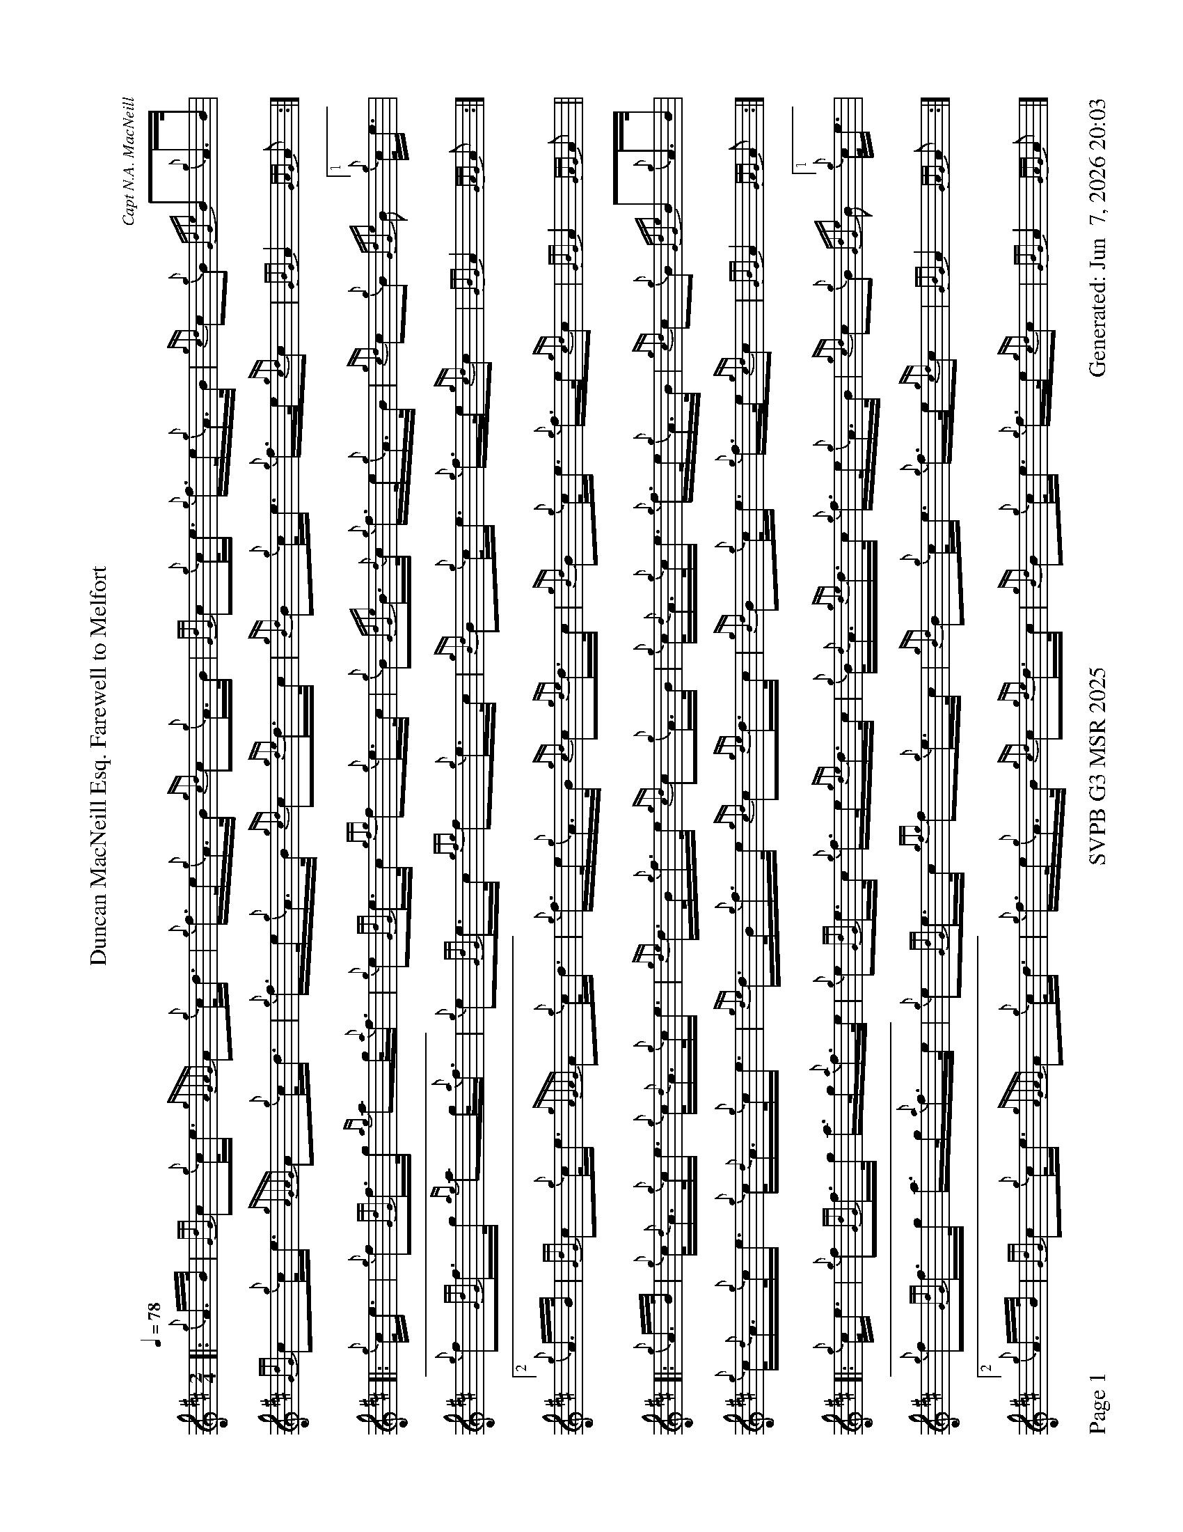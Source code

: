 %abc-2.2
I:abc-include style.abh
%%scale 0.6
%%landscape 1
%%footer "Page $P	SVPB G3 MSR 2025	Generated: $D"
X:1
T:Duncan MacNeill Esq. Farewell to Melfort
C:Capt N.A. MacNeill
R:March
M:2/4
L:1/16
Q:1/4=78
K:D
[|: {g}A>B | {GdG}c2{g}c<e {gAGAG}A2{g}c<d | {g}f>e{g}A>B {gcd}c2{g}A>B | {GdG}c2{g}c<e {g}f>e{g}A>B | {gcd}c2{g}B2 {GdGe}B2{g}A>B | 
{GdG}c2{g}c<e {gAGAG}A2{g}c<d | {g}f>e{g}A>B {gcd}c2{gde}d>c | {gBd}B2{g}c<e {g}f>e{gcd}c2 | {GBG}A4 {GAG}A2 :|]
[|: {g}c<e | {g}f2{GdG}f>g {ag}a2g<{a}f | {g}e2{GdG}e>c {gfg}f2{g}e>c | {g}B2{GdGe}B>{d}c {g}f>e{g}A>B | {gcd}c2{g}B2  {GdGe}B2[1{g}c<e | 
{g}f2{GdG}f>g {ag}a2g<{a}f | {g}e2{GdG}e>c {gfg}f2{g}e>c | {gBd}B2{g}c<e {g}f>e{gcd}c2 | {GBG}A4 {GAG}A2 :|]
[2 {g}A>B | {GdG}c2{g}c<e {gAGAG}A2{g}c<d | {g}f>e{g}A>B {gcd}c2{gde}d>c | {gBd}B2{g}c<e {g}f>e{gcd}c2 | {GBG}A4 {GAG}A2 ||
[|: {g}A>B | {g}c<{d}A{g}c<e {g}c<{d}A{g}c<e | {gde}d>B{g}f>e {gcd}c2{g}A>B | {g}c<{d}A{g}c<e {g}f>e{g}A>B | {gcd}c2{g}B2 {GdGe}B2{g}A>B | 
{g}c<{d}A{g}c<e {g}c<{d}A{g}c<e | {gde}d>B{g}f>e {gcd}c2{gde}d>c | {gBd}B2{g}c<e {g}f>e{gcd}c2 | {GBG}A4 {GAG}A2 :|]
[|: {g}c<e | {g}f2{GdG}f>g a>g{a}f>e | {g}e2{GdG}e>c {g}f>e{gde}d>c | {g}B<{d}A{gde}d>c {g}f>e{g}A>B | {gcd}c2{g}B2  {GdGe}B2[1{g}c<e | 
{g}f2{GdG}f>g a>g{a}f>e | {g}e2{GdG}e>c {gfg}f2{g}e>c | {gBd}B2{g}c<e {g}f>e{gcd}c2 | {GBG}A4 {GAG}A2 :|]
[2 {g}A>B | {GdG}c2{g}c<e {gAGAG}A2{g}c<d | {g}f>e{g}A>B {gcd}c2{gde}d>c | {gBd}B2{g}c<e {g}f>e{gcd}c2 | {GBG}A4 {GAG}A2 |]
X:2
T:Duncan Lamont
C:Trad
R:Strathspey
M:4/4
L:1/8
Q:1/4=118
K:D
[|: [2 a/] | f>B {gcd}c<{e}A {g}B>{d}c {gfg}f>e | {g}c<{GdG}e {gcd}c>B {g}A>{d}c {gef}e>c | {gfg}f>B {gcd}c<{e}A {g}B>{d}c {gfg}f>e | {g}f/e/c {gef}e>A {gcd}c<{e}B {gBG}B3/2 :|]
e/ | {g}f<a {g}a>g {a}f<a {fg}f>e | {g}c<{GdG}e {ge}e>c {gfg}f>A {gef}e>c | {g}f<a {g}a>g {a}f<a {fg}f>e | {g}f/e/c {gef}e>A {gcd}c<{e}B {gBG}B>e | 
{g}f<a {g}a>g {a}f<a {fg}f>e | {g}c<{GdG}e {ge}e>c {gfg}f>A {gef}e>c | {GdGcG}B2 {gcd}c<{e}A {g}B>{d}c {gfg}f>e | {g}f/e/c {gef}e>A {gcd}c<{e}B {gBG}B3/2 || 
[|: f/ | {g}B2 {GdGe}B>{d}c {g}B>{d}c {gef}f>e | {gcd}c<{e}A {gAGAG}A2 {g}A>{d}c {gef}e>c | {g}B2 {GdGe}B>{d}c {g}B>{d}c {gef}f>e | {g}f/e/c {gef}e>A {gcd}c<{e}B {gBG}B3/2 :|]
e/ | {ag}a2 {GdG}a>e {g}f/g/a {fg}f>e | {g}f>A {gef}e>c {g}A>{d}c {gef}e>c | {ag}a2 {GdG}a>e {g}f/g/a {fg}f>e | {g}f/e/c {gef}e>A {gcd}c<{e}B {gBG}B>e |
{ag}a2 {GdG}a>e {g}f/g/a {fg}f>e | {g}f/e/c {gcd}c>B {g}A>{d}c {gef}e>c | {GdGcG}B2 {gcd}c<{e}A (3{g}f<ag {fg}f>e | {g}f/e/c {gef}e>A {gcd}c<{e}B {gBG}B2 |]
X:2
T:Kildonan
C:Donald MacLeod
R:Reel
M:C|
L:1/8
Q:1/2=82
K:D
[| {gef}e2 {g}c<{d}A {g}f>e{g}f<a | {ef}e2 {g}c<{d}A {g}B>{d}B{e}B>f | {gef}e2 {g}c<{d}A {g}f>e{g}f<a | {cd}c2 {g}B<{d}c {g}A>{d}A{e}A>f | 
{gef}e2 {g}c<{d}A {g}f>e{g}f<a | {ef}e2 {g}c<{d}A {g}B>{d}B{e}B>f | {gef}e2 {g}c<{d}A {g}f>e{g}f<a | {cd}c2 {g}B<{d}c {g}A>{d}A{e}A>e || 
{ag}a2 e>f a>e{g}f<a | {ef}e2 {g}c<{d}A {g}B>{d}B{e}B>e | {ag}a2 e>f a>e{g}f<a | {cd}c2 {g}B<{d}c {g}A>{d}A{e}A>e | 
{ag}a2 e>f a>e{g}f<a | {ef}e2 {g}c<{d}A {g}B>{d}B{e}B>f | {gef}e2 {g}c<{d}A {g}f>e{g}f<a | {cd}c2 {g}B<{d}c {g}A>{d}A{e}A>e ||
{g}A>{d}A{e}A>B {gcd}c2 {gef}e>c | {g}B<{d}A{g}B<{d}c {g}B>{d}B{e}B>e | {g}A>{d}A{e}A>B {gcd}c2 {gef}e>c | {g}B<{d}A{g}B<{d}c {g}A>{d}A{e}A>a | 
{g}A>{d}A{e}A>B {gcd}c2 {gef}e>c | {g}B<{d}A{g}B<{d}c {g}B>{d}B{e}B>f | {gef}e2 {g}c<{d}A {g}f>e{g}f<a | {cd}c2 {g}B<{d}c {g}A>{d}A{e}A>e || 
{g}f<ae>{g}f a>e{g}f<a | f>e{g}c<{d}A {g}B>{d}B{e}B>e | {g}f<ae>{g}f a>e{g}f<a | {cd}c2 {g}B<{d}c {g}A>{d}A{e}A>e | 
{g}f<ae>{g}f a>e{g}f<a | f>e{g}c<{d}A {g}B>{d}B{e}B>f | {gef}e>A{d}c<e {g}f>ga>f | {g}e>c{g}B<{d}c {g}A>{d}A{e}A |]